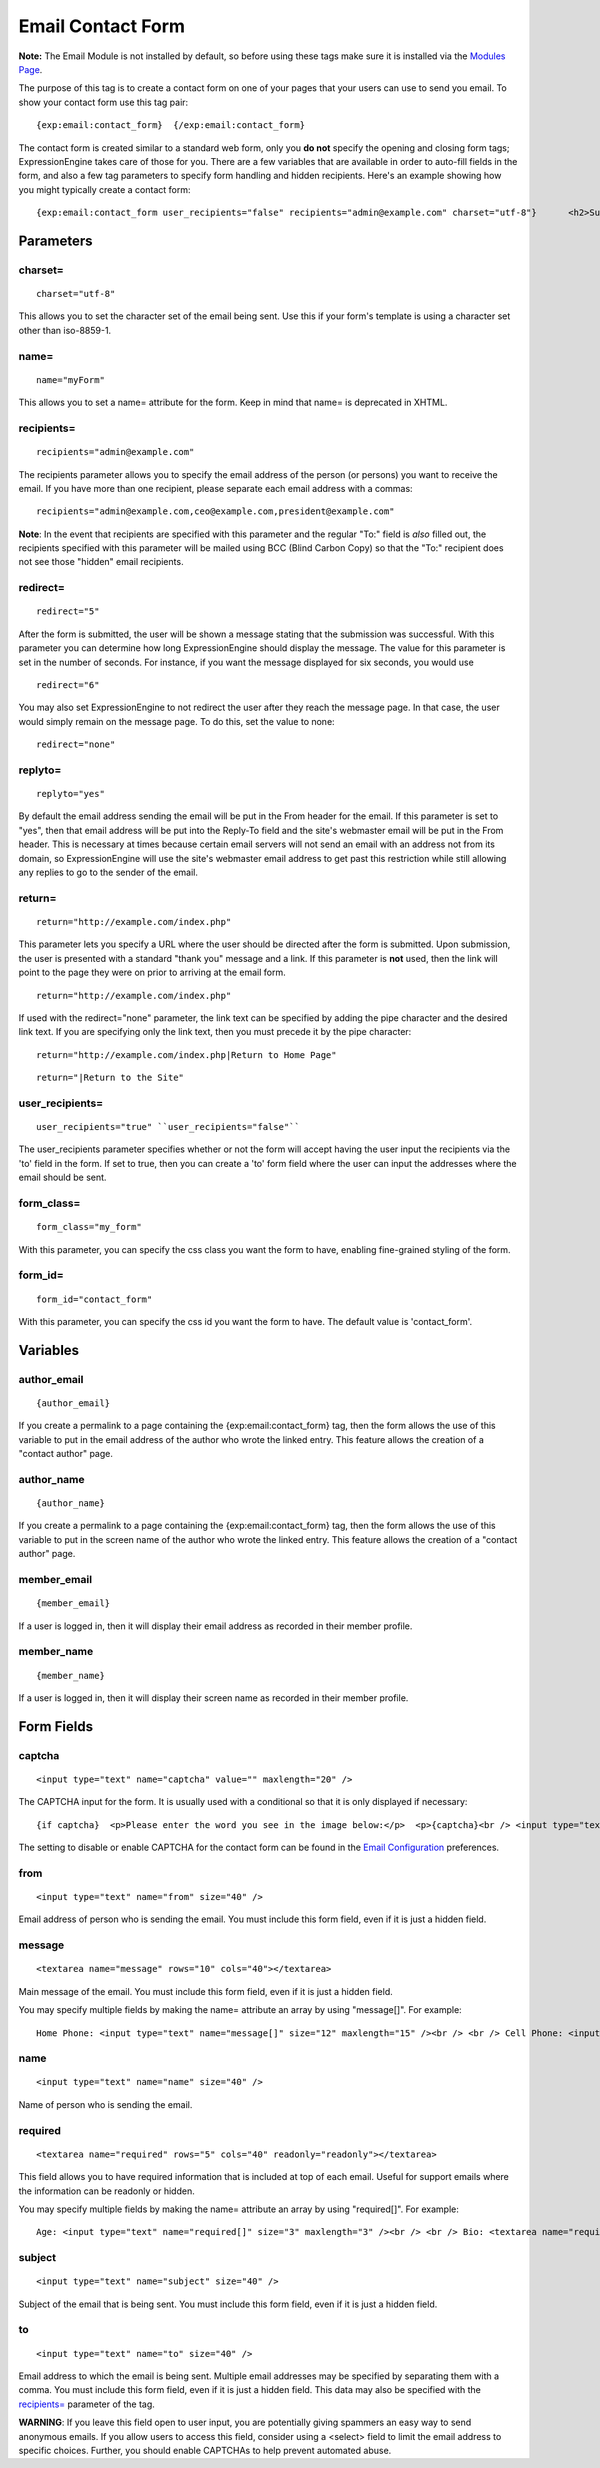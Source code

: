 Email Contact Form
==================

**Note:** The Email Module is not installed by default, so before using
these tags make sure it is installed via the `Modules
Page <../../cp/add-ons/module_manager.html>`_.

The purpose of this tag is to create a contact form on one of your pages
that your users can use to send you email. To show your contact form use
this tag pair::

	{exp:email:contact_form}  {/exp:email:contact_form}

The contact form is created similar to a standard web form, only you
**do not** specify the opening and closing form tags; ExpressionEngine
takes care of those for you. There are a few variables that are
available in order to auto-fill fields in the form, and also a few tag
parameters to specify form handling and hidden recipients. Here's an
example showing how you might typically create a contact form::

	{exp:email:contact_form user_recipients="false" recipients="admin@example.com" charset="utf-8"}      <h2>Support Form</h2>      <p><label for="from">Your Email:</label><br />     <input type="text" id="from" name="from" size="40" maxlength="35" value="{member_email}" /></p>      <p><label for="subject">Subject:</label><br />     <input type="text" id="subject" name="subject" size="40" value="Contact Form" /></p>      <p><label for="message">Message:</label><br />     <textarea id="message" name="message" rows="18" cols="40">Support Email from: {member_name}         Sent at:  {current_time format="%Y %m %d"}</textarea></p>          <p><input name="submit" type='submit' value='Submit Form' /></p>  {/exp:email:contact_form}

Parameters
----------


charset=
~~~~~~~~

::

	charset="utf-8"

This allows you to set the character set of the email being sent. Use
this if your form's template is using a character set other than
iso-8859-1.

name=
~~~~~

::

	name="myForm"

This allows you to set a name= attribute for the form. Keep in mind that
name= is deprecated in XHTML.

recipients=
~~~~~~~~~~~

::

	recipients="admin@example.com"

The recipients parameter allows you to specify the email address of the
person (or persons) you want to receive the email. If you have more than
one recipient, please separate each email address with a commas::

	recipients="admin@example.com,ceo@example.com,president@example.com"

**Note**: In the event that recipients are specified with this parameter
and the regular "To:" field is *also* filled out, the recipients
specified with this parameter will be mailed using BCC (Blind Carbon
Copy) so that the "To:" recipient does not see those "hidden" email
recipients.

redirect=
~~~~~~~~~

::

	redirect="5"

After the form is submitted, the user will be shown a message stating
that the submission was successful. With this parameter you can
determine how long ExpressionEngine should display the message. The
value for this parameter is set in the number of seconds. For instance,
if you want the message displayed for six seconds, you would use

::

	redirect="6"

You may also set ExpressionEngine to not redirect the user after they
reach the message page. In that case, the user would simply remain on
the message page. To do this, set the value to none::

	redirect="none"

replyto=
~~~~~~~~

::

	replyto="yes"

By default the email address sending the email will be put in the From
header for the email. If this parameter is set to "yes", then that email
address will be put into the Reply-To field and the site's webmaster
email will be put in the From header. This is necessary at times because
certain email servers will not send an email with an address not from
its domain, so ExpressionEngine will use the site's webmaster email
address to get past this restriction while still allowing any replies to
go to the sender of the email.

return=
~~~~~~~

::

	return="http://example.com/index.php"

This parameter lets you specify a URL where the user should be directed
after the form is submitted. Upon submission, the user is presented with
a standard "thank you" message and a link. If this parameter is **not**
used, then the link will point to the page they were on prior to
arriving at the email form. ::

	return="http://example.com/index.php"

If used with the redirect="none" parameter, the link text can be
specified by adding the pipe character and the desired link text. If you
are specifying only the link text, then you must precede it by the pipe
character::

	return="http://example.com/index.php|Return to Home Page"

::

	return="|Return to the Site"

user\_recipients=
~~~~~~~~~~~~~~~~~

::

	user_recipients="true" ``user_recipients="false"``

The user\_recipients parameter specifies whether or not the form will
accept having the user input the recipients via the 'to' field in the
form. If set to true, then you can create a 'to' form field where the
user can input the addresses where the email should be sent.

form\_class=
~~~~~~~~~~~~

::

	form_class="my_form"

With this parameter, you can specify the css class you want the form to
have, enabling fine-grained styling of the form.

form\_id=
~~~~~~~~~

::

	form_id="contact_form"

With this parameter, you can specify the css id you want the form to
have. The default value is 'contact\_form'.

Variables
---------


author\_email
~~~~~~~~~~~~~

::

	{author_email}

If you create a permalink to a page containing the
{exp:email:contact\_form} tag, then the form allows the use of this
variable to put in the email address of the author who wrote the linked
entry. This feature allows the creation of a "contact author" page.

author\_name
~~~~~~~~~~~~

::

	{author_name}

If you create a permalink to a page containing the
{exp:email:contact\_form} tag, then the form allows the use of this
variable to put in the screen name of the author who wrote the linked
entry. This feature allows the creation of a "contact author" page.

member\_email
~~~~~~~~~~~~~

::

	{member_email}

If a user is logged in, then it will display their email address as
recorded in their member profile.

member\_name
~~~~~~~~~~~~

::

	{member_name}

If a user is logged in, then it will display their screen name as
recorded in their member profile.

Form Fields
-----------


captcha
~~~~~~~

::

	<input type="text" name="captcha" value="" maxlength="20" />

The CAPTCHA input for the form. It is usually used with a conditional so
that it is only displayed if necessary::

	{if captcha}  <p>Please enter the word you see in the image below:</p>  <p>{captcha}<br /> <input type="text" name="captcha" value="" maxlength="20" /></p>  {/if}

The setting to disable or enable CAPTCHA for the contact form can be
found in the `Email
Configuration <../../cp/admin/system_admin/email_configuration.html>`_
preferences.

from
~~~~

::

	<input type="text" name="from" size="40" />

Email address of person who is sending the email. You must include this
form field, even if it is just a hidden field.

message
~~~~~~~

::

	<textarea name="message" rows="10" cols="40"></textarea>

Main message of the email. You must include this form field, even if it
is just a hidden field.

You may specify multiple fields by making the name= attribute an array
by using "message[]". For example::

	Home Phone: <input type="text" name="message[]" size="12" maxlength="15" /><br /> <br /> Cell Phone: <input type="text" name="message[]" size="12" maxlength="15" />

name
~~~~

::

	<input type="text" name="name" size="40" />

Name of person who is sending the email.

required
~~~~~~~~

::

	<textarea name="required" rows="5" cols="40" readonly="readonly"></textarea>

This field allows you to have required information that is included at
top of each email. Useful for support emails where the information can
be readonly or hidden.

You may specify multiple fields by making the name= attribute an array
by using "required[]". For example::

	Age: <input type="text" name="required[]" size="3" maxlength="3" /><br /> <br /> Bio: <textarea name="required[]" rows="5" cols="40"></textarea>

subject
~~~~~~~

::

	<input type="text" name="subject" size="40" />

Subject of the email that is being sent. You must include this form
field, even if it is just a hidden field.

to
~~

::

	<input type="text" name="to" size="40" />

Email address to which the email is being sent. Multiple email addresses
may be specified by separating them with a comma. You must include this
form field, even if it is just a hidden field. This data may also be
specified with the `recipients= <#par_recipients>`_ parameter of the
tag.

**WARNING**: If you leave this field open to user input, you are
potentially giving spammers an easy way to send anonymous emails. If you
allow users to access this field, consider using a <select> field to
limit the email address to specific choices. Further, you should enable
CAPTCHAs to help prevent automated abuse.
